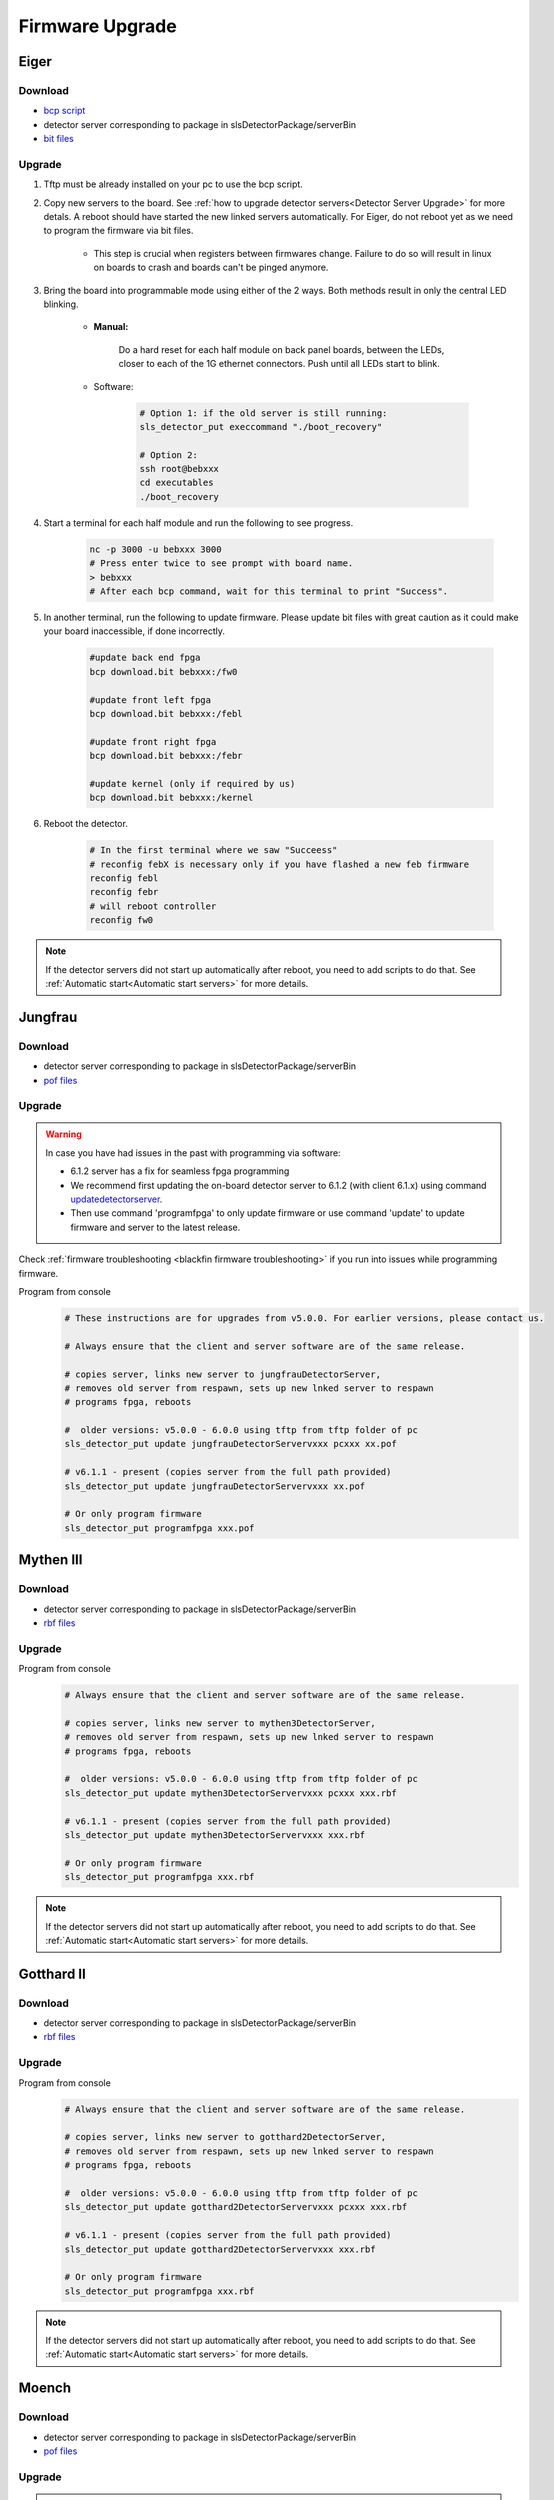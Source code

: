 Firmware Upgrade
=================

Eiger
-------------

Download 
^^^^^^^^^^^^^
- `bcp script <https://github.com/slsdetectorgroup/slsDetectorFirmware/blob/master/binaries/eiger/bcp>`__

- detector server corresponding to package in slsDetectorPackage/serverBin

- `bit files <https://github.com/slsdetectorgroup/slsDetectorFirmware>`__

Upgrade
^^^^^^^^
#. Tftp must be already installed on your pc to use the bcp script.

#. Copy new servers to the board. See :ref:`how to upgrade detector servers<Detector Server Upgrade>` for more detals. A reboot should have started the new linked servers automatically. For Eiger, do not reboot yet as we need to program the firmware via bit files.

    * This step is crucial when registers between firmwares change. Failure to do so will result in linux on boards to crash and boards can't be pinged anymore.

#. Bring the board into programmable mode using either of the 2 ways. Both methods result in only the central LED blinking.
    
    * **Manual:**
    
        Do a hard reset for each half module on back panel boards, between the LEDs, closer to each of the 1G ethernet connectors. Push until all LEDs start to blink.
    
    * Software:  

        .. code-block:: bash

            # Option 1: if the old server is still running:
            sls_detector_put execcommand "./boot_recovery"

            # Option 2:
            ssh root@bebxxx
            cd executables
            ./boot_recovery

#. Start a terminal for each half module and run the following to see progress.

    .. code-block:: bash
    
    	nc -p 3000 -u bebxxx 3000
        # Press enter twice to see prompt with board name.
        > bebxxx
        # After each bcp command, wait for this terminal to print "Success".


#. In another terminal, run the following to update firmware. Please update bit files with great caution as it could make your board inaccessible, if done incorrectly.

    .. code-block:: bash
    
        #update back end fpga
        bcp download.bit bebxxx:/fw0

        #update front left fpga
        bcp download.bit bebxxx:/febl

        #update front right fpga
        bcp download.bit bebxxx:/febr

        #update kernel (only if required by us)
        bcp download.bit bebxxx:/kernel

#. Reboot the detector.

    .. code-block:: bash

        # In the first terminal where we saw "Succeess"
        # reconfig febX is necessary only if you have flashed a new feb firmware
        reconfig febl
        reconfig febr
        # will reboot controller
        reconfig fw0

.. note :: 

    If the detector servers did not start up automatically after reboot, you need to add scripts to do that. See :ref:`Automatic start<Automatic start servers>` for more details.

Jungfrau
-------------

Download 
^^^^^^^^^^^^^
- detector server corresponding to package in slsDetectorPackage/serverBin

- `pof files <https://github.com/slsdetectorgroup/slsDetectorFirmware>`__


Upgrade
^^^^^^^^

.. warning ::

    In case you have had issues in the past with programming via software:

    * 6.1.2 server has a fix for seamless fpga programming

    * We recommend first updating the on-board detector server to 6.1.2 (with client 6.1.x) using command `updatedetectorserver <commandline.html#term-updatedetectorserver-server_name-with-full-path>`_.

    * Then use command 'programfpga' to only update firmware or use command 'update' to update firmware and server to the latest release.



Check :ref:`firmware troubleshooting <blackfin firmware troubleshooting>` if you run into issues while programming firmware.




Program from console
    .. code-block:: bash

        # These instructions are for upgrades from v5.0.0. For earlier versions, please contact us.

        # Always ensure that the client and server software are of the same release.

        # copies server, links new server to jungfrauDetectorServer, 
        # removes old server from respawn, sets up new lnked server to respawn
        # programs fpga, reboots

        #  older versions: v5.0.0 - 6.0.0 using tftp from tftp folder of pc
        sls_detector_put update jungfrauDetectorServervxxx pcxxx xx.pof

        # v6.1.1 - present (copies server from the full path provided)
        sls_detector_put update jungfrauDetectorServervxxx xx.pof

        # Or only program firmware
        sls_detector_put programfpga xxx.pof



Mythen III
-----------

Download 
^^^^^^^^^^^^^

- detector server corresponding to package in slsDetectorPackage/serverBin

- `rbf files <https://github.com/slsdetectorgroup/slsDetectorFirmware>`__


Upgrade
^^^^^^^^

Program from console
    .. code-block:: bash

        # Always ensure that the client and server software are of the same release.

        # copies server, links new server to mythen3DetectorServer, 
        # removes old server from respawn, sets up new lnked server to respawn
        # programs fpga, reboots

        #  older versions: v5.0.0 - 6.0.0 using tftp from tftp folder of pc
        sls_detector_put update mythen3DetectorServervxxx pcxxx xxx.rbf

        # v6.1.1 - present (copies server from the full path provided)
        sls_detector_put update mythen3DetectorServervxxx xxx.rbf

        # Or only program firmware
        sls_detector_put programfpga xxx.rbf

.. note :: 

    If the detector servers did not start up automatically after reboot, you need to add scripts to do that. See :ref:`Automatic start<Automatic start servers>` for more details.

Gotthard II
-------------

Download 
^^^^^^^^^^^^^
- detector server corresponding to package in slsDetectorPackage/serverBin

- `rbf files <https://github.com/slsdetectorgroup/slsDetectorFirmware>`__

Upgrade
^^^^^^^^

Program from console
    .. code-block:: bash

        # Always ensure that the client and server software are of the same release.
        
        # copies server, links new server to gotthard2DetectorServer, 
        # removes old server from respawn, sets up new lnked server to respawn
        # programs fpga, reboots

        #  older versions: v5.0.0 - 6.0.0 using tftp from tftp folder of pc
        sls_detector_put update gotthard2DetectorServervxxx pcxxx xxx.rbf

        # v6.1.1 - present (copies server from the full path provided)
        sls_detector_put update gotthard2DetectorServervxxx xxx.rbf

        # Or only program firmware
        sls_detector_put programfpga xxx.rbf

.. note :: 

    If the detector servers did not start up automatically after reboot, you need to add scripts to do that. See :ref:`Automatic start<Automatic start servers>` for more details.

Moench
-------

Download 
^^^^^^^^^^^^^
- detector server corresponding to package in slsDetectorPackage/serverBin

- `pof files <https://github.com/slsdetectorgroup/slsDetectorFirmware>`__



Upgrade
^^^^^^^^

.. warning ::

    In case you have had issues in the past with programming via software:

    * 6.1.2 server has a fix for seamless fpga programming

    * We recommend first updating the on-board detector server to 6.1.2 (with client 6.1.x) using command `updatedetectorserver <commandline.html#term-updatedetectorserver-server_name-with-full-path>`_.

    * Then use command 'programfpga' to only update firmware or use command 'update' to update firmware and server to the latest release.



Check :ref:`firmware troubleshooting <blackfin firmware troubleshooting>` if you run into issues while programming firmware.


Program from console
    .. code-block:: bash

        # Always ensure that the client and server software are of the same release.

        # copies server, links new server to moenchDetectorServer, 
        # removes old server from respawn, sets up new lnked server to respawn
        # programs fpga, reboots

        #  older versions: v5.0.0 - 6.0.0 using tftp from tftp folder of pc
        sls_detector_put update moenchDetectorServervxxx pcxxx xx.pof

        # v6.1.1 - present (copies server from the full path provided)
        sls_detector_put update moenchDetectorServervxxx xx.pof

        # Or only program firmware
        sls_detector_put programfpga xxx.pof

Ctb
----

Download 
^^^^^^^^^^^^^
- detector server corresponding to package in slsDetectorPackage/serverBin

- `pof files <https://github.com/slsdetectorgroup/slsDetectorFirmware>`__



Upgrade
^^^^^^^^

Check :ref:`firmware troubleshooting <blackfin firmware troubleshooting>` if you run into issues while programming firmware.


Program from console
    .. code-block:: bash

        # Always ensure that the client and server software are of the same release.
        
        # copies server, links new server to ctbDetectorServer, 
        # removes old server from respawn, sets up new lnked server to respawn
        # programs fpga, reboots

        #  older versions: v5.0.0 - 6.0.0 using tftp from tftp folder of pc
        sls_detector_put update ctbDetectorServervxxx pcxxx xx.pof

        # v6.1.1 - present (copies server from the full path provided)
        sls_detector_put update ctbDetectorServervxxx xx.pof

        # Or only program firmware
        sls_detector_put programfpga xxx.pof


.. _blackfin firmware troubleshooting:

Firmware Troubleshooting with blackfin
----------------------------------------

1. v4.x.x client after programming will most likely reboot the blackfin processor, regardless of error.

2. v5.x.x-rcx client after programming will not reboot the blackfin processor, if error occurred.

3. If a reboot occured with an incomplete firmware in flash, the blackfin will most likely not find the mtd3 drive. To see if this drive exists:

  .. code-block:: bash
    
    # connect to the board
    telnet bchipxxx

    # view of mtd3 existing
    root:/> more /proc/mtd
    dev:    size   erasesize  name
    mtd0: 00040000 00020000 "bootloader(nor)"
    mtd1: 00100000 00020000 "linux kernel(nor)"
    mtd2: 002c0000 00020000 "file system(nor)"
    mtd3: 01000000 00010000 "bitfile(spi)"

4. If one can see the mtd3 drive, one can already try to flash again using the **programfpga** command (without rebooting blackfin or detector). 

5. If one can't list it, read the next section to try to get the blackfin to list it.

How to get back mtd3 drive remotely (udpating kernel)
^^^^^^^^^^^^^^^^^^^^^^^^^^^^^^^^^^^^^^^^^^^^^^^^^^^^^^^^
    You have 2 alternatives to update the kernel.

    1. Commands via software (>= v6.0.0)

        .. code-block:: bash

            sls_detector_put updatekernel /home/...path-to-kernel-image


    2. or command line 
    
        .. code-block:: bash
            
            # step 1: get the kernel image (uImage.lzma) from slsdetectorgroup
            # and copy it to pc's tftp folder

            # step 2: connect to the board
            telnet bchipxxx

            #step 3: go to directory for space
            cd /var/tmp/

            # step 3: copy kernel to board
            tftp pcxxx -r uImage.lzma -g

            # step 4: verify kernel copied properly
            ls -lrt
            
            # step 5: erase flash
            flash_eraseall /dev/mtd1
            
            # step 6: copy new image to kernel drive
            cat uImage.lzma > /dev/mtd1
            
            # step 7:
            sync
            
            # step 8:
            reboot
            
            # step 9: verification
            telnet bchipxxx
            uname -a # verify kernel date
            more /proc/mtd # verify mtd3 is listed
            

